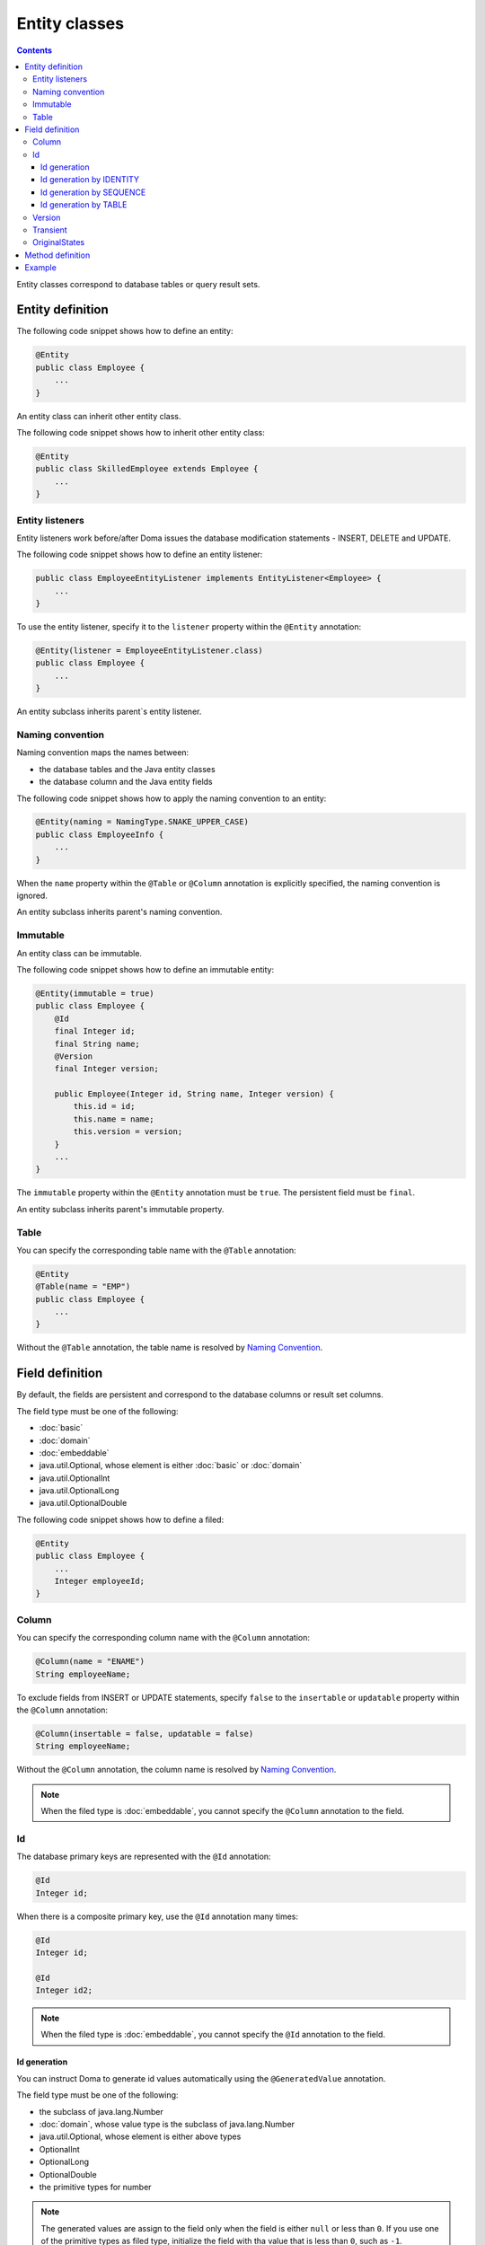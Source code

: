 ==================
Entity classes
==================

.. contents::
   :depth: 3

Entity classes correspond to database tables or query result sets.

Entity definition
==================

The following code snippet shows how to define an entity:

.. code-block:: java

  @Entity
  public class Employee {
      ...
  }

An entity class can inherit other entity class.

The following code snippet shows how to inherit other entity class:

.. code-block:: java

  @Entity
  public class SkilledEmployee extends Employee {
      ...
  }


Entity listeners
---------------------------

Entity listeners work before/after Doma issues the database modification statements - INSERT, DELETE and UPDATE.

The following code snippet shows how to define an entity listener:

.. code-block:: java

  public class EmployeeEntityListener implements EntityListener<Employee> {
      ...
  }

To use the entity listener, specify it to the ``listener`` property within the ``@Entity`` annotation:

.. code-block:: java

  @Entity(listener = EmployeeEntityListener.class)
  public class Employee {
      ...
  }

An entity subclass inherits parent`s entity listener.

Naming convention
---------------------------

Naming convention maps the names between:

* the database tables and the Java entity classes
* the database column and the Java entity fields

The following code snippet shows how to apply the naming convention to an entity:

.. code-block:: java

  @Entity(naming = NamingType.SNAKE_UPPER_CASE)
  public class EmployeeInfo {
      ...
  }

When the ``name`` property within the ``@Table`` or ``@Column`` annotation is explicitly specified,
the naming convention is ignored.

An entity subclass inherits parent's naming convention.

Immutable
----------------------------

An entity class can be immutable.

The following code snippet shows how to define an immutable entity:

.. code-block:: java

  @Entity(immutable = true)
  public class Employee {
      @Id
      final Integer id;
      final String name;
      @Version
      final Integer version;

      public Employee(Integer id, String name, Integer version) {
          this.id = id;
          this.name = name;
          this.version = version;
      }
      ...
  }

The ``immutable`` property within the ``@Entity`` annotation must be ``true``.
The persistent field must be ``final``.

An entity subclass inherits parent's immutable property.

Table
------------------

You can specify the corresponding table name with the ``@Table`` annotation:

.. code-block:: java

  @Entity
  @Table(name = "EMP")
  public class Employee {
      ...
  }

Without the ``@Table`` annotation, the table name is resolved by `Naming Convention`_.

Field definition
==================

By default, the fields are persistent and correspond to the database columns or result set columns.

The field type must be one of the following:

* :doc:`basic`
* :doc:`domain`
* :doc:`embeddable`
* java.util.Optional, whose element is either :doc:`basic` or :doc:`domain`
* java.util.OptionalInt
* java.util.OptionalLong
* java.util.OptionalDouble


The following code snippet shows how to define a filed:

.. code-block:: java

  @Entity
  public class Employee {
      ...
      Integer employeeId;
  }

Column
------------------

You can specify the corresponding column name with the ``@Column`` annotation:

.. code-block:: java

  @Column(name = "ENAME")
  String employeeName;


To exclude fields from INSERT or UPDATE statements, specify ``false`` to the ``insertable`` or ``updatable``
property within the ``@Column`` annotation:

.. code-block:: java

  @Column(insertable = false, updatable = false)
  String employeeName;

Without the ``@Column`` annotation, the column name is resolved by `Naming Convention`_.

.. note::

  When the filed type is :doc:`embeddable`, you cannot specify the ``@Column`` annotation to the field.

Id
--------------------

The database primary keys are represented with the ``@Id`` annotation:

.. code-block:: java

  @Id
  Integer id;

When there is a composite primary key, use the ``@Id`` annotation many times:

.. code-block:: java

  @Id
  Integer id;

  @Id
  Integer id2;

.. note::

  When the filed type is :doc:`embeddable`, you cannot specify the ``@Id`` annotation to the field.

.. _identity-auto-generation:

Id generation
~~~~~~~~~~~~~~~~~~~~~~~~~~

You can instruct Doma to generate id values automatically using the ``@GeneratedValue`` annotation.

The field type must be one of the following:

* the subclass of java.lang.Number
* :doc:`domain`, whose value type is the subclass of java.lang.Number
* java.util.Optional, whose element is either above types
* OptionalInt
* OptionalLong
* OptionalDouble
* the primitive types for number

.. note::

  The generated values are assign to the field only when the field is either ``null`` or less than ``0``.
  If you use one of the primitive types as filed type,
  initialize the field with tha value that is less than ``0``, such as ``-1``.

Id generation by IDENTITY
~~~~~~~~~~~~~~~~~~~~~~~~~~~~~~~~

To generate values using the RDBMS IDENTITY function, specify the ``GenerationType.IDENTITY`` enum value
to ``strategy`` property within the ``@GeneratedValue``:

.. code-block:: java

  @Id
  @GeneratedValue(strategy = GenerationType.IDENTITY)
  Integer id;

In advance, define the database primary key as IDENTITY.

.. warning::

  All RDBMS does't support the IDENTITY function.

Id generation by SEQUENCE
~~~~~~~~~~~~~~~~~~~~~~~~~~~~~~~~~~

To generate values using the RDBMS SEQUENCE, specify the ``GenerationType.SEQUENCE`` enum value
to ``strategy`` property within the ``@GeneratedValue`` annotation.
And use the ``@SequenceGenerator`` annotation:

.. code-block:: java

  @Id
  @GeneratedValue(strategy = GenerationType.SEQUENCE)
  @SequenceGenerator(sequence = "EMPLOYEE_SEQ")
  Integer id;

In advance, define the SEQUENCE in the database.
The SEQUENCE definitions such as the name, the allocation size and the initial size must
correspond the properties within the ``@SequenceGenerator`` annotation.

.. warning::

  All RDBMS does't support the SEQUENCE.

Id generation by TABLE
~~~~~~~~~~~~~~~~~~~~~~~~~~~~~~~~

To generate values using the RDBMS TABLE, specify the ``GenerationType.TABLE`` enum value
to ``strategy`` property within the ``@GeneratedValue`` annotation.
And use the ``@TableGenerator`` annotation:

.. code-block:: java

  @Id
  @GeneratedValue(strategy = GenerationType.TABLE)
  @TableGenerator(pkColumnValue = "EMPLOYEE_ID")
  Integer id;

In advance, define the TABLE in the database.
The TABLE`s definition must correspond to the properties within the ``@TableGenerator`` annotation.
For example, the DDL should be following:

.. code-block:: sql

  CREATE TABLE ID_GENERATOR(PK VARCHAR(20) NOT NULL PRIMARY KEY, VALUE INTEGER NOT NULL);

You can change the table name and the column names using the properties within the ``@TableGenerator`` annotation.

Version
------------------

The version fields for optimistic locking are represented with the ``@Version`` annotation.

The field type must be one of the following:

* the subclass of java.lang.Number
* :doc:`domain`, whose value type is the subclass of java.lang.Number
* java.util.Optional, whose element is either above types
* OptionalInt
* OptionalLong
* OptionalDouble
* the primitive types for number

.. code-block:: java

  @Version
  Integer version;

.. note::

  When the filed type is :doc:`embeddable`, you cannot specify the ``@Version`` annotation to the field.

Transient
----------------

If an entity has fields that you don't want to persist, you can annotate them using ``@Transient``:

.. code-block:: java

  @Transient
  List<String> nameList;

OriginalStates
--------------------------------------------

If you want to include only changed values in UPDATE statements,
you can define fields annotated with ``@OriginalStates``.
The fields can hold the original values that were fetched from the database.

Doma uses the values to know which values are changed in the application and
includes the only changed values in UPDATE statements.

The following code snippet shows how to define original states:

.. code-block:: java

  @OriginalStates
  Employee originalStates;

The field type must be the same as the entity type.

Method definition
====================

There are no limitations in the use of methods.

Example
==================

Instantiate the ``Employee`` entity class and use its instance:

.. code-block:: java

  Employee employee = new Employee();
  employee.setEmployeeId(1);
  employee.setEmployeeName("SMITH");
  employee.setSalary(new BigDecimal(1000));


